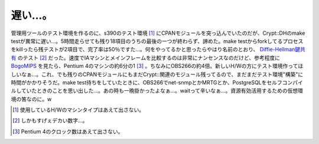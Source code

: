 遅い…。
========

管理用ツールのテスト環境を作るのに、s390のテスト環境 [#]_ にCPANモジュールを突っ込んでいたのだが、Crypt::DHのmake testが異常に遅い…。5時間走らせても残り18項目のうちの最後の一つが終わらず、諦めた。make testからforkしてるプロセスをkillったら残テストが2項目で、完了率は50％ですた…。何をやってるかと思ったらやはり名前のとおり、 `Diffie-Hellman鍵共有 <http://ja.wikipedia.org/wiki/Diffie-Hellman%E9%8D%B5%E5%85%B1%E6%9C%89>`_ のテスト [#]_ だった。速度でIAマシンとメインフレームを比較するのは非常にナンセンスなのだけど、参考程度に `BogoMIPS <http://www.linux.or.jp/JF/JFdocs/BogoMips/faq.html>`_ を見たら、Pentium 4のマシンの約6分の1 [#]_ 。ちなみにOBS266の約4倍。新しいH/Wの方にテスト環境作ってほしいなぁ…。これ、でも残りのCPANモジュールにもまだCrypt::関連のモジュール残ってるので、まだまだテスト環境"構築"に時間がかかりそうだ。make test待ちをしていたときに、OBS266でnet-snmpとかMRTGとか、PostgreSQLをセルフコンパイルしていたときのことを思い出した…。あの時も一晩掛かったよなぁ…。waitって辛いなぁ…。資源有効活用するための仮想環境の筈なのに。w





.. [#] 使用しているH/Wのマシンタイプはあえて出さない。
.. [#] しかもすげぇデカい数字…。
.. [#] Pentium 4のクロック数はあえて出さない。


.. author:: default
.. categories:: Unix/Linux,virt.,Ops
.. tags::
.. comments::
